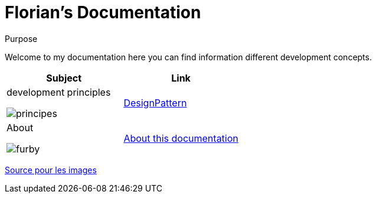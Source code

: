 //
// file: index.adoc
//

= Florian's Documentation
:sectnums:
:toc: left
:toclevels: 3

:toc!:
:imagesoutdir: ../img
:imagesdir: img

[[purpose]]
.Purpose
****
Welcome to my documentation here you can find information different development concepts.
****

|===
|Subject |Link

a|development principles

image::principes.png[align=center]|<<designPattern.adoc#,DesignPattern>>

a|About

image::furby.png[align=center]| <<asciidoc.adoc#,About this documentation>>
|===

https://www.iconfinder.com/iconsets/kameleon-free-pack-rounded[Source pour les images]

